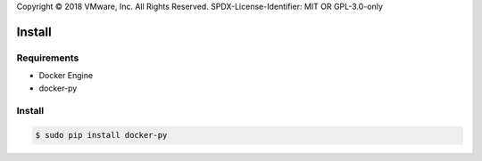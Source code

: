 Copyright © 2018 VMware, Inc. All Rights Reserved.
SPDX-License-Identifier: MIT OR GPL-3.0-only

*******
Install
*******

Requirements
============

* Docker Engine
* docker-py

Install
=======

.. code-block:: bash

  $ sudo pip install docker-py
